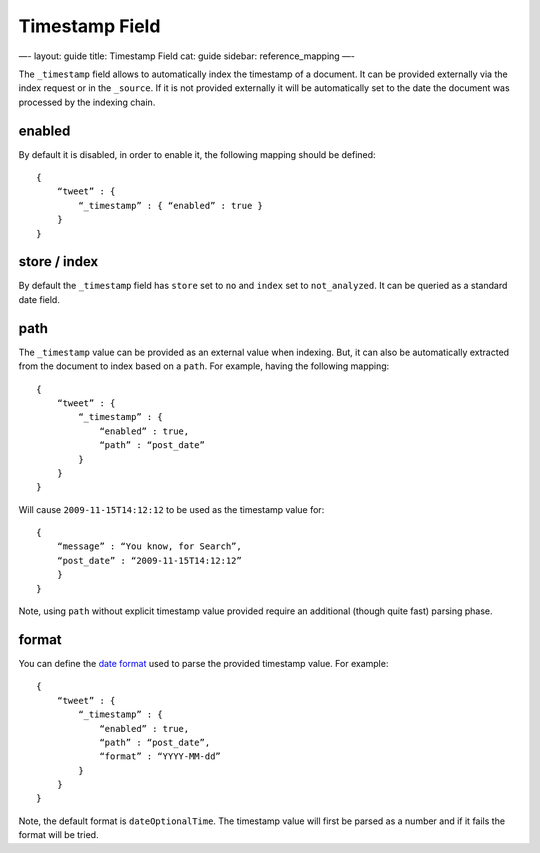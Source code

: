 
=================
 Timestamp Field 
=================




—-
layout: guide
title: Timestamp Field
cat: guide
sidebar: reference\_mapping
—-

The ``_timestamp`` field allows to automatically index the timestamp of
a document. It can be provided externally via the index request or in
the ``_source``. If it is not provided externally it will be
automatically set to the date the document was processed by the indexing
chain.

enabled
=======

By default it is disabled, in order to enable it, the following mapping
should be defined:

::

    {
        “tweet” : {
            “_timestamp” : { “enabled” : true }
        }
    }

store / index
=============

By default the ``_timestamp`` field has ``store`` set to ``no`` and
``index`` set to ``not_analyzed``. It can be queried as a standard date
field.

path
====

The ``_timestamp`` value can be provided as an external value when
indexing. But, it can also be automatically extracted from the document
to index based on a ``path``. For example, having the following mapping:

::

    {
        “tweet” : {
            “_timestamp” : {
                “enabled” : true,
                “path” : “post_date”
            }
        }
    }

Will cause ``2009-11-15T14:12:12`` to be used as the timestamp value
for:

::

    {
        “message” : “You know, for Search”,
        “post_date” : “2009-11-15T14:12:12”
        }
    }

Note, using ``path`` without explicit timestamp value provided require
an additional (though quite fast) parsing phase.

format
======

You can define the `date format <date-format.html>`_ used to parse the
provided timestamp value. For example:

::

    {
        “tweet” : {
            “_timestamp” : {
                “enabled” : true,
                “path” : “post_date”,
                “format” : “YYYY-MM-dd”
            }
        }
    }

Note, the default format is ``dateOptionalTime``. The timestamp value
will first be parsed as a number and if it fails the format will be
tried.



